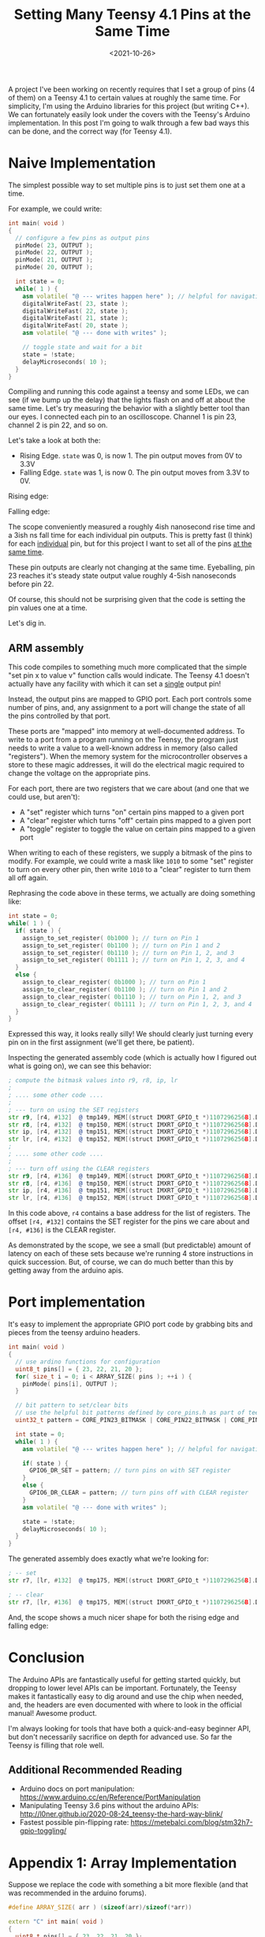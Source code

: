 #+TITLE: Setting Many Teensy 4.1 Pins at the Same Time
#+DATE: <2021-10-26>

A project I've been working on recently requires that I set a group of pins (4 of them) on a Teensy 4.1 to certain values at roughly the same time.
For simplicity, I'm using the Arduino libraries for this project (but writing C++).
We can fortunately easily look under the covers with the Teensy's Arduino implementation.
In this post I'm going to walk through a few bad ways this can be done, and the correct way (for Teensy 4.1).

* Naive Implementation
The simplest possible way to set multiple pins is to just set them one at a time.

For example, we could write:
#+begin_src cpp
int main( void )
{
  // configure a few pins as output pins
  pinMode( 23, OUTPUT );
  pinMode( 22, OUTPUT );
  pinMode( 21, OUTPUT );
  pinMode( 20, OUTPUT );

  int state = 0;
  while( 1 ) {
    asm volatile( "@ --- writes happen here" ); // helpful for navigating generated asm
    digitalWriteFast( 23, state );
    digitalWriteFast( 22, state );
    digitalWriteFast( 21, state );
    digitalWriteFast( 20, state );
    asm volatile( "@ --- done with writes" );

    // toggle state and wait for a bit
    state = !state;
    delayMicroseconds( 10 );
  }
}
#+end_src

Compiling and running this code against a teensy and some LEDs, we can see (if we bump up the delay) that the lights flash on and off at about the same time.
Let's try measuring the behavior with a slightly better tool than our eyes.
I connected each pin to an oscilloscope.
Channel 1 is pin 23, channel 2 is pin 22, and so on.

Let's take a look at both the:
- Rising Edge. =state= was 0, is now 1. The pin output moves from 0V to 3.3V
- Falling Edge. =state= was 1, is now 0. The pin output moves from 3.3V to 0V.

Rising edge:

[[../static/teensy-many-pins/naive_rise.png]]

Falling edge:

[[../static/teensy-many-pins/naive_fall.png]]

The scope conveniently measured a roughly 4ish nanosecond rise time and a 3ish ns fall time for each individual pin outputs.
This is pretty fast (I think) for each _individual_ pin, but for this project I want to set all of the pins _at the same time_.

These pin outputs are clearly not changing at the same time.
Eyeballing, pin 23 reaches it's steady state output value roughly 4-5ish nanoseconds before pin 22.

Of course, this should not be surprising given that the code is setting the pin values one at a time.

Let's dig in.

** ARM assembly
This code compiles to something much more complicated that the simple "set pin x to value v" function calls would indicate.
The Teensy 4.1 doesn't actually have any facility with which it can set a _single_ output pin!

Instead, the output pins are mapped to GPIO port.
Each port controls some number of pins, and, any assignment to a port will change the state of all the pins controlled by that port.

These ports are "mapped" into memory at well-documented address.
To write to a port from a program running on the Teensy, the program just needs to write a value to a well-known address in memory (also called "registers").
When the memory system for the microcontroller observes a store to these magic addresses, it will do the electrical magic required to change the voltage on the appropriate pins.

For each port, there are two registers that we care about (and one that we could use, but aren't):
- A "set" register which turns "on" certain pins mapped to a given port
- A "clear" register which turns "off" certain pins mapped to a given port
- A "toggle" register to toggle the value on certain pins mapped to a given port

When writing to each of these registers, we supply a bitmask of the pins to modify.
For example, we could write a mask like =1010= to some "set" register to turn on every other pin, then write =1010= to a "clear" register to turn them all off again.

Rephrasing the code above in these terms, we actually are doing something like:
#+begin_src cpp
int state = 0;
while( 1 ) {
  if( state ) {
    assign_to_set_register( 0b1000 ); // turn on Pin 1
    assign_to_set_register( 0b1100 ); // turn on Pin 1 and 2
    assign_to_set_register( 0b1110 ); // turn on Pin 1, 2, and 3
    assign_to_set_register( 0b1111 ); // turn on Pin 1, 2, 3, and 4
  }
  else {
    assign_to_clear_register( 0b1000 ); // turn on Pin 1
    assign_to_clear_register( 0b1100 ); // turn on Pin 1 and 2
    assign_to_clear_register( 0b1110 ); // turn on Pin 1, 2, and 3
    assign_to_clear_register( 0b1111 ); // turn on Pin 1, 2, 3, and 4
  }
}
#+end_src

Expressed this way, it looks really silly!
We should clearly just turning every pin on in the first assignment (we'll get there, be patient).

Inspecting the generated assembly code (which is actually how I figured out what is going on), we can see this behavior:
#+begin_src asm
; compute the bitmask values into r9, r8, ip, lr
;
; .... some other code ....
;
; --- turn on using the SET registers
str	r9, [r4, #132]	@ tmp149, MEM[(struct IMXRT_GPIO_t *)1107296256B].DR_SET
str	r8, [r4, #132]	@ tmp150, MEM[(struct IMXRT_GPIO_t *)1107296256B].DR_SET
str	ip, [r4, #132]	@ tmp151, MEM[(struct IMXRT_GPIO_t *)1107296256B].DR_SET
str	lr, [r4, #132]	@ tmp152, MEM[(struct IMXRT_GPIO_t *)1107296256B].DR_SET
;
; .... some other code ....
;
; --- turn off using the CLEAR registers
str	r9, [r4, #136]	@ tmp149, MEM[(struct IMXRT_GPIO_t *)1107296256B].DR_CLEAR
str	r8, [r4, #136]	@ tmp150, MEM[(struct IMXRT_GPIO_t *)1107296256B].DR_CLEAR
str	ip, [r4, #136]	@ tmp151, MEM[(struct IMXRT_GPIO_t *)1107296256B].DR_CLEAR
str	lr, [r4, #136]	@ tmp152, MEM[(struct IMXRT_GPIO_t *)1107296256B].DR_CLEAR
#+end_src

In this code above, =r4= contains a base address for the list of registers.
The offset =[r4, #132]= contains the SET register for the pins we care about and =[r4, #136]= is the CLEAR register.

As demonstrated by the scope, we see a small (but predictable) amount of latency on each of these sets because we're running 4 store instructions in quick succession.
But, of course, we can do much better than this by getting away from the arduino apis.

* Port implementation
It's easy to implement the appropriate GPIO port code by grabbing bits and pieces from the teensy arduino headers.

#+begin_src cpp
int main( void )
{
  // use ardino functions for configuration
  uint8_t pins[] = { 23, 22, 21, 20 };
  for( size_t i = 0; i < ARRAY_SIZE( pins ); ++i ) {
    pinMode( pins[i], OUTPUT );
  }

  // bit pattern to set/clear bits
  // use the helpful bit patterns defined by core_pins.h as part of teensy support code
  uint32_t pattern = CORE_PIN23_BITMASK | CORE_PIN22_BITMASK | CORE_PIN21_BITMASK | CORE_PIN20_BITMASK;

  int state = 0;
  while( 1 ) {
    asm volatile( "@ --- writes happen here" ); // helpful for navigating generated asm

    if( state ) {
      GPIO6_DR_SET = pattern; // turn pins on with SET register
    }
    else {
      GPIO6_DR_CLEAR = pattern; // turn pins off with CLEAR register
    }
    asm volatile( "@ --- done with writes" );

    state = !state;
    delayMicroseconds( 10 );
  }
}
#+end_src

The generated assembly does exactly what we're looking for:
#+begin_src asm
; -- set
str	r7, [lr, #132]	@ tmp175, MEM[(struct IMXRT_GPIO_t *)1107296256B].DR_SET

; -- clear
str	r7, [lr, #136]	@ tmp175, MEM[(struct IMXRT_GPIO_t *)1107296256B].DR_CLEAR
#+end_src

And, the scope shows a much nicer shape for both the rising edge and falling edge:
[[../static/teensy-many-pins/gpio_rise.png]]
[[../static/teensy-many-pins/gpio_fall.png]]

* Conclusion
The Arduino APIs are fantastically useful for getting started quickly, but dropping to lower level APIs can be important.
Fortunately, the Teensy makes it fantastically easy to dig around and use the chip when needed, and, the headers are even documented with where to look in the official manual!
Awesome product.

I'm always looking for tools that have both a quick-and-easy beginner API, but don't necessarily sacrifice on depth for advanced use.
So far the Teensy is filling that role well.

** Additional Recommended Reading
- Arduino docs on port manipulation: https://www.arduino.cc/en/Reference/PortManipulation
- Manipulating Teensy 3.6 pins without the arduino APIs: http://l0ner.github.io/2020-08-24_teensy-the-hard-way-blink/
- Fastest possible pin-flipping rate: https://metebalci.com/blog/stm32h7-gpio-toggling/

* Appendix 1: Array Implementation
Suppose we replace the code with something a bit more flexible (and that was recommended in the arduino forums).

#+begin_src cpp
#define ARRAY_SIZE( arr ) (sizeof(arr)/sizeof(*arr))

extern "C" int main( void )
{
  uint8_t pins[] = { 23, 22, 21, 20 };
  for( size_t i = 0; i < ARRAY_SIZE( pins ); ++i ) {
    pinMode( pins[i], OUTPUT );
  }

  int state = 0;
  while( 1 ){
    asm volatile( "@ --- writes happen here" ); // helpful for navigating generated asm
    for( size_t i = 0; i < ARRAY_SIZE( pins ); ++i ) {
      digitalWriteFast( pins[i], state );
    }
    asm volatile( "@ --- done with writes" );

    state = !state;
    delayMicroseconds( 10 );
  }
}
#+end_src

Something bad clearly happens when we run this code:

[[../static/teensy-many-pins/array_rise.png]]

First, we notice that the time delta between writes has increased dramatically.
Second, we notice that the pin 23 and ping 22 write are further apart in time than the pin 22 and pin 21 write.

What happened?

The inner assignment loop this time compiled into:

#+begin_src asm
    @ --- writes happen here
    add	r3, sp, #4	@ tmp202,,
.L5:
    ldrb	r2, [r3], #1	@ zero_extendqisi2	@ D.14694, MEM[base: _138, offset: 0B]
    lsls	r2, r2, #4	@ tmp168, D.14694,
    adds	r0, r6, r2	@ tmp169, tmp193, tmp168
    ldr	r2, [r6, r2]	@ D.14697,
    ldr	r0, [r0, #12]	@ D.14698,
    cbz	r5, .L3	@ state,
    str	r0, [r2, #132]	@ D.14698, MEM[(volatile uint32_t *)_22 + 132B]
.L4:
    cmp	r3, r4	@ ivtmp.15, D.14699
    bne	.L5	@,
    @ --- done with writes
#+end_src

Inspecting the source for =digitalWriteFast= we can see that we've taken the non-compile-time-constant code path:

#+begin_src cpp
static inline void digitalWriteFast(uint8_t pin, uint8_t val)
{
  if (__builtin_constant_p(pin)) {
    if (val) {
      if (pin == 0) {
        CORE_PIN0_PORTSET = CORE_PIN0_BITMASK;
      } else if (pin == 1) {
        // .....
      }
      // .....
    } else {
      if (pin == 0) {
        CORE_PIN0_PORTCLEAR = CORE_PIN0_BITMASK;
      } else if (pin == 1) {
        // .....
      }
      // .....
    }
  } else {
    // not a compile time constant
    if(val) *portSetRegister(pin) = digitalPinToBitMask(pin);
    else *portClearRegister(pin) = digitalPinToBitMask(pin);
  }
#+end_src

I'm guessing that the variability has something to do with additional memory access (lookups to figure out pin maps to what register).
This probably could have compiled down to use all compile time constants, but this massive change in behavior for roughly the same code is reasonably spooky.
